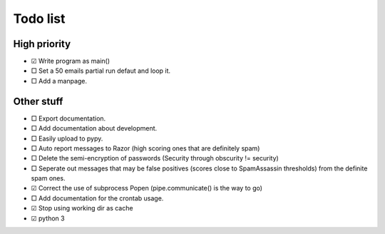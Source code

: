 Todo list
=========

High priority
-------------
* ☑ Write program as main()
* □ Set a 50 emails partial run defaut and loop it.
* □ Add a manpage.

Other stuff
-----------
* □ Export documentation.
* □ Add documentation about development.
* □ Easily upload to pypy.
* □ Auto report messages to Razor (high scoring ones that are definitely spam)
* □ Delete the semi-encryption of passwords (Security through obscurity !=
  security)
* □ Seperate out messages that may be false positives (scores close to
  SpamAssassin thresholds) from the definite spam ones.
* ☑ Correct the use of subprocess Popen (pipe.communicate() is the way to go)
* □ Add documentation for the crontab usage.
* ☑ Stop using working dir as cache
* ☑ python 3
